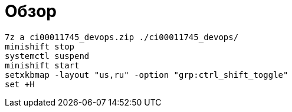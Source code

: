 = Обзор

```
7z a ci00011745_devops.zip ./ci00011745_devops/
minishift stop
systemctl suspend
minishift start
setxkbmap -layout "us,ru" -option "grp:ctrl_shift_toggle"
set +H
```

